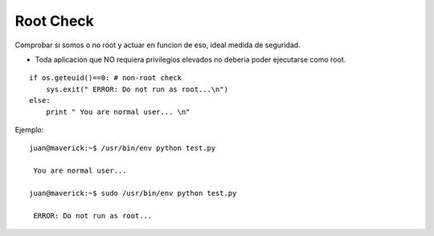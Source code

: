 
Root Check
==========

Comprobar si somos o no root y actuar en funcion de eso, ideal medida de seguridad.

* Toda aplicacion que NO requiera privilegios elevados no deberia poder ejecutarse como root.

::

   if os.geteuid()==0: # non-root check
       sys.exit(" ERROR: Do not run as root...\n")
   else:
       print " You are normal user... \n"

Ejemplo:

::

   juan@maverick:~$ /usr/bin/env python test.py

    You are normal user...

   juan@maverick:~$ sudo /usr/bin/env python test.py

    ERROR: Do not run as root...

